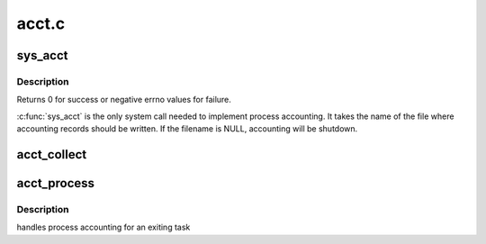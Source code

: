 .. -*- coding: utf-8; mode: rst -*-

======
acct.c
======


.. _`sys_acct`:

sys_acct
========

.. c:function:: long sys_acct (const char __user *name)

    enable/disable process accounting

    :param const char __user \*name:
        file name for accounting records or NULL to shutdown accounting



.. _`sys_acct.description`:

Description
-----------

Returns 0 for success or negative errno values for failure.

:c:func:`sys_acct` is the only system call needed to implement process
accounting. It takes the name of the file where accounting records
should be written. If the filename is NULL, accounting will be
shutdown.



.. _`acct_collect`:

acct_collect
============

.. c:function:: void acct_collect (long exitcode, int group_dead)

    collect accounting information into pacct_struct

    :param long exitcode:
        task exit code

    :param int group_dead:
        not 0, if this thread is the last one in the process.



.. _`acct_process`:

acct_process
============

.. c:function:: void acct_process ( void)

    :param void:
        no arguments



.. _`acct_process.description`:

Description
-----------


handles process accounting for an exiting task

